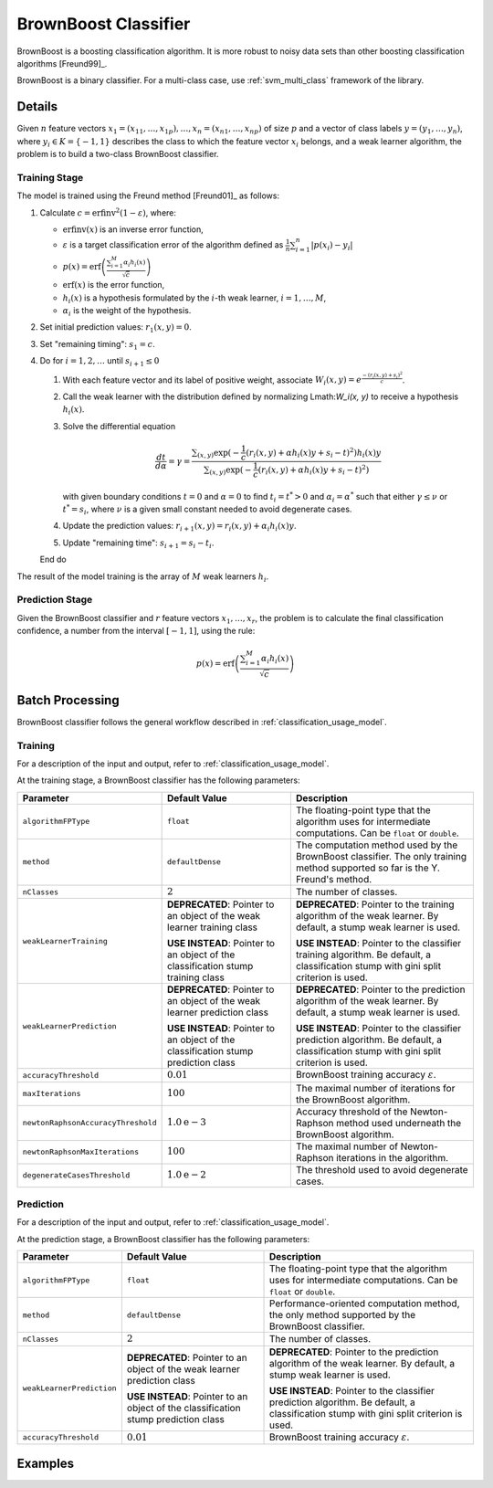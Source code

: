 .. ******************************************************************************
.. * Copyright 2020 Intel Corporation
.. *
.. * Licensed under the Apache License, Version 2.0 (the "License");
.. * you may not use this file except in compliance with the License.
.. * You may obtain a copy of the License at
.. *
.. *     http://www.apache.org/licenses/LICENSE-2.0
.. *
.. * Unless required by applicable law or agreed to in writing, software
.. * distributed under the License is distributed on an "AS IS" BASIS,
.. * WITHOUT WARRANTIES OR CONDITIONS OF ANY KIND, either express or implied.
.. * See the License for the specific language governing permissions and
.. * limitations under the License.
.. *******************************************************************************/

BrownBoost Classifier
=====================

BrownBoost is a boosting classification algorithm.
It is more robust to noisy data sets than other boosting classification algorithms [Freund99]_.

BrownBoost is a binary classifier.
For a multi-class case, use :ref:`svm_multi_class` framework of the library.

Details
*******

Given :math:`n` feature vectors :math:`x_1 = (x_{11}, \ldots, x_{1p}), \ldots, x_n = (x_{n1}, \ldots, x_{np})` of size :math:`p` 
and a vector of class labels :math:`y= (y_1, \ldots, y_n)`, where :math:`y_i \in K = \{-1, 1\}` describes the class
to which the feature vector :math:`x_i` belongs, and a weak learner algorithm,
the problem is to build a two-class BrownBoost classifier.

Training Stage
--------------

The model is trained using the Freund method [Freund01]_ as follows:

#. Calculate :math:`c = \mathrm{erfinv}^2(1 - \varepsilon)`, where:

   - :math:`\mathrm{erfinv}(x)` is an inverse error function,
   - :math:`\varepsilon` is a target classification error of the algorithm defined as
     :math:`\frac {1}{n} \sum _{i=1}^{n} |p(x_i) - y_i|`
   - :math:`p(x) = \text{erf} \left(\frac {\sum _{i=1}^{M} \alpha_i h_i(x)}{\sqrt{c}}\right)`     
   - :math:`\mathrm{erf}(x)` is the error function,
   - :math:`h_i(x)` is a hypothesis formulated by the :math:`i`-th weak learner, :math:`i = 1, \ldots, M`,
   - :math:`\alpha_i` is the weight of the hypothesis. 
#. Set initial prediction values: :math:`r_1(x, y) = 0`.
#. Set "remaining timing": :math:`s_1 = c`.
#. Do for :math:`i=1, 2, \ldots` until :math:`s_{i+1} \leq 0`

   #. With each feature vector and its label of positive weight, associate :math:`W_i(x, y) = e^{\frac {-(r_i(x, y) + s_i)^2}{c}}`.
   #. Call the weak learner with the distribution defined by normalizing Lmath:`W_i(x, y)` to receive a hypothesis :math:`h_i(x)`.
   #. Solve the differential equation 

      .. math::
        \frac {dt}{d\alpha} = \gamma =
        \frac {\sum _{(x,y)} \exp (-\frac{1}{c} (r_i(x, y) + \alpha h_i(x) y + s_i - t)^2)h_i(x)y}
        {\sum _{(x,y)} \exp (-\frac{1}{c} (r_i(x, y) + \alpha h_i(x) y + s_i - t)^2)}

      with given boundary conditions :math:`t = 0` and :math:`\alpha = 0` to find :math:`t_i = t^{*} > 0`
      and :math:`\alpha_i = \alpha^{*}` such that either :math:`\gamma \leq ν` or :math:`t^{*} = s_i`,
      where :math:`ν` is a given small constant needed to avoid degenerate cases.
   #. Update the prediction values: :math:`r_{i+1}(x, y) = r_i(x, y) + \alpha_i h_i(x) y`.
   #. Update "remaining time": :math:`s_{i+1} = s_i - t_i`.

   End do

The result of the model training is the array of :math:`M` weak learners :math:`h_i`.

Prediction Stage
----------------

Given the BrownBoost classifier and :math:`r` feature vectors :math:`x_1, \ldots, x_r`, 
the problem is to calculate the final classification confidence, a number from the interval :math:`[-1, 1]`, using the rule:

.. math::
    p(x) = \text{erf} \left(\frac {\sum _{i=1}^{M} \alpha_i h_i (x)}{\sqrt{c}}\right)

Batch Processing
****************

BrownBoost classifier follows the general workflow described in :ref:`classification_usage_model`.

Training
--------

For a description of the input and output, refer to :ref:`classification_usage_model`.

At the training stage, a BrownBoost classifier has the following parameters:

.. list-table::
   :header-rows: 1
   :widths: 10 20 30  
   :align: left

   * - Parameter
     - Default Value
     - Description
   * - ``algorithmFPType``
     - ``float``
     - The floating-point type that the algorithm uses for intermediate computations. Can be ``float`` or ``double``.
   * - ``method``
     - ``defaultDense``
     - The computation method used by the BrownBoost classifier. The only training method supported so far is the Y. Freund's method.
   * - ``nClasses``
     - :math:`2`
     - The number of classes.
   * - ``weakLearnerTraining``
     - **DEPRECATED**: Pointer to an object of the weak learner training class

       **USE INSTEAD**: Pointer to an object of the classification stump training class
     - **DEPRECATED**: Pointer to the training algorithm of the weak learner. By default, a stump weak learner is used.

       **USE INSTEAD**: Pointer to the classifier training algorithm. Be default, a classification stump with gini split criterion is used.
   * - ``weakLearnerPrediction``
     - **DEPRECATED**: Pointer to an object of the weak learner prediction class

       **USE INSTEAD**: Pointer to an object of the classification stump prediction class
     - **DEPRECATED**: Pointer to the prediction algorithm of the weak learner. By default, a stump weak learner is used.

       **USE INSTEAD**: Pointer to the classifier prediction algorithm. Be default, a classification stump with gini split criterion is used.
   * - ``accuracyThreshold``
     - :math:`0.01`
     - BrownBoost training accuracy :math:`\varepsilon`.
   * - ``maxIterations``
     - :math:`100`
     - The maximal number of iterations for the BrownBoost algorithm.
   * - ``newtonRaphsonAccuracyThreshold``
     - :math:`1.0\mathrm{e}-3`
     - Accuracy threshold of the Newton-Raphson method used underneath the BrownBoost algorithm.
   * - ``newtonRaphsonMaxIterations``
     - :math:`100`
     - The maximal number of Newton-Raphson iterations in the algorithm.
   * - ``degenerateCasesThreshold``
     - :math:`1.0\mathrm{e}-2`
     - The threshold used to avoid degenerate cases.

Prediction
----------

For a description of the input and output, refer to :ref:`classification_usage_model`.

At the prediction stage, a BrownBoost classifier has the following parameters:

.. list-table::
   :header-rows: 1
   :widths: 10 20 30  
   :align: left

   * - Parameter
     - Default Value
     - Description
   * - ``algorithmFPType``
     - ``float``
     - The floating-point type that the algorithm uses for intermediate computations. Can be ``float`` or ``double``.
   * - ``method``
     - ``defaultDense``
     - Performance-oriented computation method, the only method supported by the BrownBoost classifier.
   * - ``nClasses``
     - :math:`2`
     - The number of classes.
   * - ``weakLearnerPrediction``
     - **DEPRECATED**: Pointer to an object of the weak learner prediction class

       **USE INSTEAD**: Pointer to an object of the classification stump prediction class
     - **DEPRECATED**: Pointer to the prediction algorithm of the weak learner. By default, a stump weak learner is used.

       **USE INSTEAD**: Pointer to the classifier prediction algorithm. Be default, a classification stump with gini split criterion is used.
   * - ``accuracyThreshold``
     - :math:`0.01`
     - BrownBoost training accuracy :math:`\varepsilon`.

Examples
********

.. tabs::

  .. tab:: C++ (CPU)

    Batch Processing:

    - :cpp_example:`brownboost_dense_batch.cpp <boosting/brownboost_dense_batch.cpp>`

  .. tab:: Java*
  
    .. note:: There is no support for Java on GPU.

    Batch Processing:

    - :java_example:`BrownBoostDenseBatch.java <boosting/brownboost/BrownBoostDenseBatch.java>`

  .. tab:: Python*

    Batch Processing:

    - :daal4py_example:`brownboost_batch.py`
